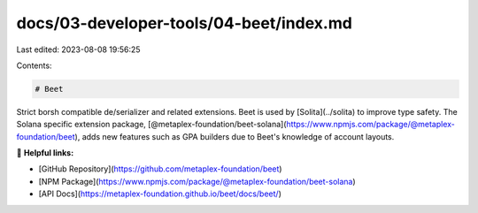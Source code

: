 docs/03-developer-tools/04-beet/index.md
========================================

Last edited: 2023-08-08 19:56:25

Contents:

.. code-block:: md

    # Beet

Strict borsh compatible de/serializer and related extensions. Beet is used by [Solita](../solita) to improve type
safety. The Solana specific extension
package, [@metaplex-foundation/beet-solana](https://www.npmjs.com/package/@metaplex-foundation/beet), adds new features
such as GPA builders due to Beet's knowledge of account layouts.

🔗 **Helpful links:**

- [GitHub Repository](https://github.com/metaplex-foundation/beet)
- [NPM Package](https://www.npmjs.com/package/@metaplex-foundation/beet-solana)
- [API Docs](https://metaplex-foundation.github.io/beet/docs/beet/)


